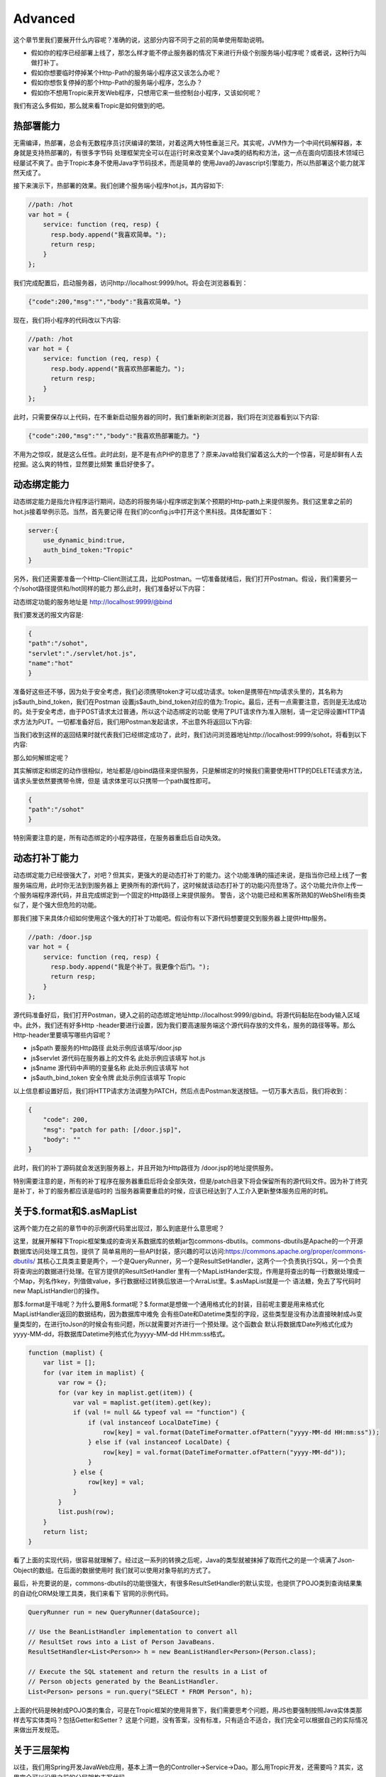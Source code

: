 =============
Advanced
=============

这个章节里我们要展开什么内容呢？准确的说，这部分内容不同于之前的简单使用帮助说明。

* 假如你的程序已经部署上线了，那怎么样才能不停止服务器的情况下来进行升级个别服务端小程序呢？或者说，这种行为叫做打补丁。

* 假如你想要临时停掉某个Http-Path的服务端小程序这又该怎么办呢？

* 假如你想恢复停掉的那个Http-Path的服务端小程序，怎么办？

* 假如你不想用Tropic来开发Web程序，只想用它来一些控制台小程序，又该如何呢？

我们有这么多假如，那么就来看Tropic是如何做到的吧。

热部署能力
--------
无需编译，热部署，总会有无数程序员讨厌编译的繁琐，对着这两大特性垂涎三尺。其实呢，JVM作为一个中间代码解释器，本身就是支持热部署的，有很多字节码
处理框架完全可以在运行时来改变某个Java类的结构和方法，这一点在面向切面技术领域已经屡试不爽了。由于Tropic本身不使用Java字节码技术，而是简单的
使用Java的Javascript引擎能力，所以热部署这个能力就浑然天成了。

接下来演示下，热部署的效果。我们创建个服务端小程序hot.js，其内容如下:

.. code-block:: javascript

    //path: /hot
    var hot = {
        service: function (req, resp) {
          resp.body.append("我喜欢简单。");
          return resp;
        }
    };

我们完成配置后，启动服务器，访问http://localhost:9999/hot。将会在浏览器看到：

.. code-block:: javascript

    {"code":200,"msg":"","body":"我喜欢简单。"}

现在，我们将小程序的代码改以下内容:

.. code-block:: javascript

    //path: /hot
    var hot = {
        service: function (req, resp) {
          resp.body.append("我喜欢热部署能力。");
          return resp;
        }
    };

此时，只需要保存以上代码，在不重新启动服务器的同时，我们重新刷新浏览器，我们将在浏览器看到以下内容:

.. code-block:: javascript

    {"code":200,"msg":"","body":"我喜欢热部署能力。"}

不用为之惊叹，就是这么任性。此时此刻，是不是有点PHP的意思了？原来Java给我们留着这么大的一个惊喜，可是却鲜有人去挖掘。这么爽的特性，显然要比频繁
重启好使多了。

动态绑定能力
----------
动态绑定能力是指允许程序运行期间，动态的将服务端小程序绑定到某个预期的Http-path上来提供服务。我们这里拿之前的hot.js接着举例示范。当然，首先要记得
在我们的config.js中打开这个黑科技。具体配置如下：

.. code-block:: javascript

    server:{
        use_dynamic_bind:true,
        auth_bind_token:"Tropic"
    }

另外，我们还需要准备一个Http-Client测试工具，比如Postman。一切准备就绪后，我们打开Postman。假设，我们需要另一个/sohot路径提供和/hot同样的能力
那么此时，我们准备好以下内容：

动态绑定功能的服务地址是 http://localhost:9999/@bind

我们要发送的报文内容是:

.. code-block:: javascript

    {
    "path":"/sohot",
    "servlet":"./servlet/hot.js",
    "name":"hot"
    }

准备好这些还不够，因为处于安全考虑，我们必须携带token才可以成功请求。token是携带在http请求头里的，其名称为js$auth_bind_token，我们在Postman
设置js$auth_bind_token对应的值为:Tropic。最后，还有一点需要注意，否则是无法成功的。处于安全考虑，由于POST请求太过普通，所以这个动态绑定的功能
使用了PUT请求作为准入限制，请一定记得设置HTTP请求方法为PUT。一切都准备好后，我们用Postman发起请求，不出意外将返回以下内容:

.. code-block::javascript

    {
    "code": 200,
    "msg": "bind for path: /sohot",
    "body": ""
    }

当我们收到这样的返回结果时就代表我们已经绑定成功了，此时，我们访问浏览器地址http://localhost:9999/sohot，将看到以下内容:

.. code-block::javascript

    {"code":200,"msg":"","body":"我喜欢热部署能力。"}

那么如何解绑定呢？

其实解绑定和绑定的动作很相似，地址都是/@bind路径来提供服务，只是解绑定的时候我们需要使用HTTP的DELETE请求方法，请求头里依然要携带令牌，但是
请求体里可以只携带一个path属性即可。

.. code-block:: javascript

    {
    "path":"/sohot"
    }

特别需要注意的是，所有动态绑定的小程序路径，在服务器重启后自动失效。

动态打补丁能力
------------
动态绑定能力已经很强大了，对吧？但其实，更强大的是动态打补丁的能力。这个功能准确的描述来说，是指当你已经上线了一套服务端应用，此时你无法到到服务器上
更换所有的源代码了，这时候就该动态打补丁的功能闪亮登场了。这个功能允许你上传一个服务端程序源代码，并且完成绑定到一个固定的Http路径上来提供服务。
警告，这个功能已经和黑客所熟知的WebShell有些类似了，是个强大但危险的功能。

那我们接下来具体介绍如何使用这个强大的打补丁功能吧。假设你有以下源代码想要提交到服务器上提供Http服务。

.. code-block:: javascript

    //path: /door.jsp
    var hot = {
        service: function (req, resp) {
          resp.body.append("我是个补丁。我更像个后门。");
          return resp;
        }
    };

源代码准备好后，我们打开Postman，键入之前的动态绑定地址http://localhost:9999/@bind。将源代码黏贴在body输入区域中。此外，我们还有好多Http
-header要进行设置，因为我们要高速服务端这个源代码存放的文件名，服务的路径等等。那么Http-header里要填写哪些内容呢？

* js$path 要服务的Http路径 此处示例应该填写/door.jsp
* js$servlet 源代码在服务器上的文件名 此处示例应该填写 hot.js
* js$name 源代码中声明的变量名称 此处示例应该填写 hot
* js$auth_bind_token  安全令牌  此处示例应该填写 Tropic

以上信息都设置好后，我们将HTTP请求方法调整为PATCH，然后点击Postman发送按钮。一切万事大吉后，我们将收到：

.. code-block:: javascript

    {
        "code": 200,
        "msg": "patch for path: [/door.jsp]",
        "body": ""
    }

此时，我们的补丁源码就会发送到服务器上，并且开始为Http路径为 /door.jsp的地址提供服务。

特别需要注意的是，所有的补丁程序在服务器重启后将会全部失效，但是/patch目录下将会保留所有的源代码文件。因为补丁终究是补丁，补丁的服务都应该是临时的
当服务器需要重启的时候，应该已经达到了人工介入更新整体服务应用的时机。

关于$.format和$.asMapList
------------------------

这两个能力在之前的章节中的示例源代码里出现过，那么到底是什么意思呢？

这里，就展开解释下Tropic框架集成的查询关系数据库的依赖jar包commons-dbutils。commons-dbutils是Apache的一个开源数据库访问处理工具包，提供了
简单易用的一些API封装，感兴趣的可以访问:https://commons.apache.org/proper/commons-dbutils/
其核心工具类主要是两个，一个是QueryRunner，另一个是ResultSetHandler，这两个一个负责执行SQL，另一个负责将查询出的数据进行处理。在官方提供的ResultSetHandler
里有一个MapListHander实现，作用是将查出的每一行数据处理成一个Map，列名作key，列值做value，多行数据经过转换后放进一个ArraList里。$.asMapList就是一个
语法糖，免去了写代码时new MapListHandler()的操作。

那$.format是干啥呢？为什么要用$.format呢？$.format是想做一个通用格式化的封装，目前呢主要是用来格式化MapListHandler返回的数据结构，因为数据库中难免
会有些Date和Datetime类型的字段，这些类型是没有办法直接映射成Js变量类型的，在进行toJson的时候会有些问题，所以就需要对齐进行一个预处理。这个函数会
默认将数据库Date列格式化成为yyyy-MM-dd，将数据库Datetime列格式化为yyyy-MM-dd HH:mm:ss格式。

.. code-block:: javascript

    function (maplist) {
        var list = [];
        for (var item in maplist) {
            var row = {};
            for (var key in maplist.get(item)) {
                var val = maplist.get(item).get(key);
                if (val != null && typeof val == "function") {
                    if (val instanceof LocalDateTime) {
                        row[key] = val.format(DateTimeFormatter.ofPattern("yyyy-MM-dd HH:mm:ss"));
                    } else if (val instanceof LocalDate) {
                        row[key] = val.format(DateTimeFormatter.ofPattern("yyyy-MM-dd"));
                    }
                } else {
                    row[key] = val;
                }
            }
            list.push(row);
        }
        return list;
    }

看了上面的实现代码，很容易就理解了。经过这一系列的转换之后呢，Java的类型就被抹掉了取而代之的是一个填满了Json-Object的数组。在后面的数据使用时
我们就可以使用对象导航的方式了。

最后，补充要说的是，commons-dbutils的功能很强大，有很多ResultSetHandler的默认实现，也提供了POJO类到查询结果集的自动化ORM处理工具类，我们来看下
官网的示例代码。

.. code-block:: java

    QueryRunner run = new QueryRunner(dataSource);

    // Use the BeanListHandler implementation to convert all
    // ResultSet rows into a List of Person JavaBeans.
    ResultSetHandler<List<Person>> h = new BeanListHandler<Person>(Person.class);

    // Execute the SQL statement and return the results in a List of
    // Person objects generated by the BeanListHandler.
    List<Person> persons = run.query("SELECT * FROM Person", h);

上面的代码是映射成POJO类的集合，可是在Tropic框架的使用背景下，我们需要思考个问题，用JS也要强制按照Java实体类那样去写实体类吗？包括Getter和Setter？
这是个问题，没有答案，没有标准，只有适合不适合，我们完全可以根据自己的实际情况来做出开发规范。


关于三层架构
----------
以往，我们用Spring开发JavaWeb应用，基本上清一色的Controller->Service->Dao。那么用Tropic开发，还需要吗？其实，这里完全可以沿用之前的分层架构去写代码。

* Controller

.. code-block:: javascript

    var person_ctrl={
      service:function (req,resp){
          println($.toJson(resp));
          load("./servlet/demo/person_service.js");
          if(req.params){
              var id=req.params.get("id");
              if(id==null){
                  resp.code=500;
                  resp.msg.append("id不可以为null");
              }else{
                 var rst= person_service.queryOneById(id);
                 resp.body=rst;
              }
              return resp;
          }else{
              resp.code=500;
              resp.msg.append("请携带id参数查询");
              return resp;
          }
      }
    };

* Service

.. code-block:: javascript

    var person_service = {
        queryOneById: function (id) {
            load("./servlet/demo/person_dao.js");
            var sql="select * from person where id = "+id;
            var rst=person_dao.query(sql);
            return rst;
        }
    };

* DAO

.. code-block:: javascript

    var person_dao = {
        query: function (sql) {
            var conn=$.jdbc();
            var rn=$.sql();
            var obj=rn.query(conn,sql,$.asMapList);
            obj=$.format(obj);
            $.jdbc(conn);
            return obj;
        }
    };

上面我们展示了三层架构的方式来写代码，当然这些示例代码都很简陋。不过，我们需要注意load方法，这个方法是将我们三个代码源文件串起来的函数，由于我们
每个源文件都是声明式的对象变量，所以我们想使用就需要加载进来。另外，必须要从应用的根级目录来进行加载./就是指当前的框架home目录。


setInterval和setTimeout
----------------------------

通常，我们在JS代码中用到定时刷新，或者延迟执行的场景是，我们会用到这两个函数。在Tropic里，也同样做了支持。

.. code-block:: javascript

    $.setInterval(function(){
        println("Hello ,i'm in 'Interval'");
    },2000);

    $.setTimeout(function(){
        println("Hello ,i'm in 'Timeout'");
    },2000);

以上代码已经清楚的展示了，这两个函数的使用方法，相信不用再啰嗦解释了。

访问MongoDB
----------

MongoDB是业内比较知名的NoSQL数据库，这里不做点评，只展示如何集成MongoDB并完成数据操作等等。老规矩，上代码:

.. code-block:: javascript

    var mongo_servlet = {
    service: function (req, resp) {
        var db = $.mongo("local");
        var iter = db.listCollectionNames().iterator();
        var respCols = [];
        while (iter.hasNext()) {
            respCols.push(iter.next());
        }
        var cols = $.mongo("local", "test");
        cols.insertOne($.asDoc({name: "王逊", age: 29}));
        iter = cols.find($.asDoc({age: {$gt: 20}})).iterator();
        var rows = [];
        while (iter.hasNext()) {
            rows.push($.fromJson(iter.next().toJson()));
        }
        resp.body = {cols: respCols, rowsInTest: rows};

        return resp;

    }
    }

是的，我们为了方便观察，还是写一个Servlet更合适不过，在上面的代码中万能的$再次出现了。这次是$.mongo();这个函数允许使用者传两个参数，第一个
是databaseName第二个是，位于第一个databaseName下的CollectionName。上面代码的大意是，获取一个指定的database，并遍历出其下的所有Collection
Name，获取一个名为test的Collection，完成一次数据插入，并完成一次数据查询，其查询条件是age > 20（这里用了mongoDB专用的查询语法），根据查询出
的结果遍历并组装成响应结果。

这里必须点出三个Java类:
* com.mongodb.client.MongoDatabase
* com.mongodb.client.MongoCollection
* org.bson.Document

准确的说，MongoDB的交互是依靠org.bson.Document的，其查询的输入和输出都是这个Document来承载。也就是说，如果想对database进行操作，请查阅
MongoDatabase的API即可，如果想对Collection进行操作，查阅MongoCollection的API即可。另外，值得注意的是，在查询出的Document进行遍历是使用
一次toJson,又使用了一次fromJson。这里第一次toJson只是Document的内部格式化为JSON字符串的方法，但是如果我们要使用Javascript中JsonObject来
操作就需要$.fromJson函数将其转化为JS-Object。

那么，MongoDB在配置文件中又该如何配置呢?

.. code-block:: javascript

    mongo:{
            uri:"mongodb://localhost:27017/?maxPoolSize=20&w=majority"
        }

加入以上代码在配置config中即可，至于这个uri的更多细节，还请移步至mongodb的官网。

访问Neo4j
----------

Neo4j作为数据分析领域的专业图算法数据库的领导者，备受推崇。自然，加入访问Neo4j的支持也是必须的。

.. code-block:: javascript

    var neo4j_servlet = {
        service: function (req, resp) {
            var session = $.neo4j(true);
            var rst = session.run("MATCH (n:Tag) RETURN n LIMIT 25");
            var respArray = [];
            while (rst.hasNext()) {
                var row = rst.next().get("n");
                var obj = {
                    name: row.get("name").asString()
                    , level: row.get("value").asString()
                };
                respArray.push(obj);
            }
            resp.body = respArray;
            return resp;
        }
    }

同样，还是作为Servlet小程序奉上，$.neo4j这个函数允许你传入一个参数，在实际使用中如果传入true则返回Neof4j的API中提供的Session，如果不传则返回
Driver。后面的代码则是Neo4j的Cypher语言。当我们得到一个结果集后就可以遍历按照数据结构进行组织处理。这个rst.next().get("n")当中的"n"代表的是
Cypher语句中 RETURN n 里的 n。后面的每一行数据row.get("xxx")则是对应的节点数据的属性名，类似一个Map。那么，配置信息长什么样呢？

.. codo-block:: javascript

    neo4j:{
        uri:"bolt://127.0.0.1:7687/neo4j",
        user:"neo4j",
        password:"123qwe123"
    }

使用过滤器
--------

做过Java Web开发的朋友肯定都知道过滤器的存在，当我们想要对某些路径整体进行处理的时候会用到过滤器，比如检查用户是否登录，字符编码统一设置等等。
Tropic框架也同样支持过滤器，在框架中过滤器采用前缀匹配过滤，不支持正则或者后缀过滤。同样，过滤器作为一种服务端小程序，本质上和servlet没有区别
所以在配置上也并没有什么不同，只不过过滤器应该配置在config.filters下，而servlet配置在config.endpoints下。与servlet配置相同的是都需要有
path,servlet,name三个属性的配置。一个典型的filters配置应该如下:

.. code-block:: javascript

    filters: [
            {path: "/", servlet: "./filter/corefilter.js", name: "corefilter"}
    ]

看了上面的配置，会发现filters的配置的确和servlet没有什么不同，但值得注意的是进行servlet属性配置的时候，示例中用了./filter目录而非servlet目录
框架本身建议将servlet和filter分开放置。

那么除了配置相同以外，又该如何编写一个过滤器呢？

.. code-block:: javascript

    var corefilter={
        service:function(req,resp){
            $.logger().info(req.uri);
        }
    }

上面的代码展示了一个过滤器的代码，这个过滤器会对每个请求的path进行打印。同样，看到了完整的filter代码，其开发上和servlet也没有什么不同，如果非要
说不同，那么可能是没有return resp;这一行代码。其实在servlet中也不强制要求return resp;。

